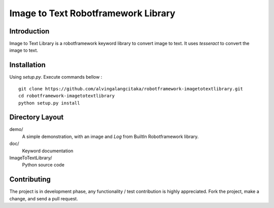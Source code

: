 Image to Text Robotframework Library
====================================

Introduction
------------
Image to Text Library is a robotframework keyword library to convert image to text.
It uses `tesseract` to convert the image to text.

Installation
------------
Using `setup.py`. Execute commands bellow :

::

    git clone https://github.com/alvingalangcitaka/robotframework-imagetotextlibrary.git
    cd robotframework-imagetotextlibrary
    python setup.py install


Directory Layout
----------------
demo/
    A simple demonstration, with an image and `Log` from BuiltIn Robotframework library.

doc/
    Keyword documentation

ImageToTextLibrary/
    Python source code

Contributing
-------------
The project is in development phase, any functionality / test contribution is highly appreciated.
Fork the project, make a change, and send a pull request.
